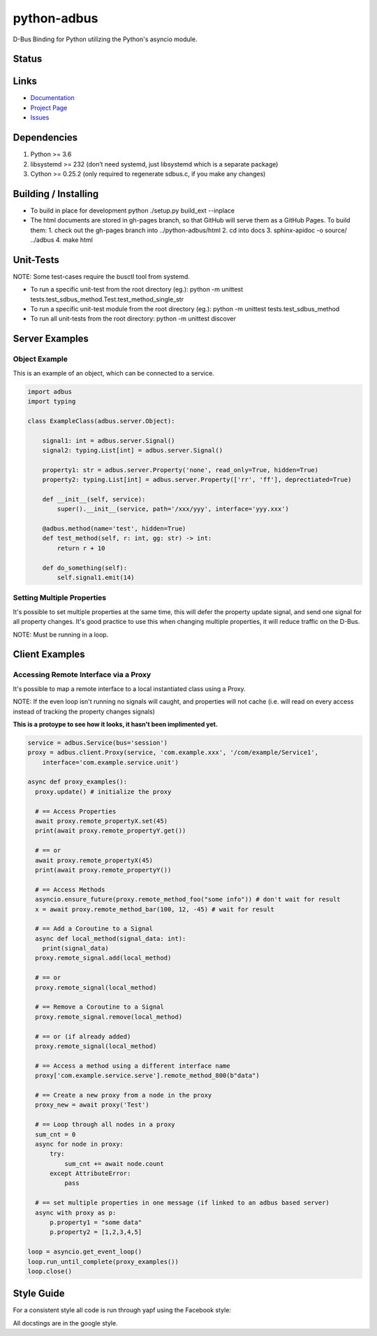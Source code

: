 python-adbus
============

D-Bus Binding for Python utilizing the Python's asyncio module.

Status
------

.. image:: https://api.codacy.com/project/badge/Grade/c66c19cdcadd4c83bc4b70596d65aa7a
  :target: https://www.codacy.com/app/ccxtechnologies/python-adbus?utm_source=github.com&amp;utm_medium=referral&amp;utm_content=ccxtechnologies/python-adbus&amp;utm_campaign=Badge_Grade

.. image:: https://api.codacy.com/project/badge/Coverage/c66c19cdcadd4c83bc4b70596d65aa7a
  :target: https://www.codacy.com/app/ccxtechnologies/python-adbus?utm_source=github.com&amp;utm_medium=referral&amp;utm_content=ccxtechnologies/python-adbus&amp;utm_campaign=Badge_Coverage


Links
-----
- `Documentation <https://ccxtechnologies.github.io/adbus>`_
- `Project Page <https://github.com/ccxtechnologies/adbus>`_
- `Issues <https://github.com/ccxtechnologies/adbus/issues>`_

Dependencies
------------

1. Python >= 3.6
2. libsystemd >= 232 (don’t need systemd, just libsystemd which is a separate package)
3. Cython >= 0.25.2 (only required to regenerate sdbus.c, if you make any changes)

Building / Installing
---------------------

- To build in place for development python ./setup.py build\_ext --inplace
- The html documents are stored in gh-pages branch, so that GitHub will
  serve them as a GitHub Pages. To build them:
  1. check out the gh-pages branch into ../python-adbus/html
  2. cd into docs
  3. sphinx-apidoc -o source/ ../adbus
  4. make html

Unit-Tests
----------

NOTE: Some test-cases require the busctl tool from systemd.

-  To run a specific unit-test from the root directory (eg.): python -m
   unittest tests.test\_sdbus\_method.Test.test\_method\_single\_str

-  To run a specific unit-test module from the root directory (eg.):
   python -m unittest tests.test\_sdbus\_method

-  To run all unit-tests from the root directory: python -m unittest
   discover

Server Examples
---------------

Object Example
~~~~~~~~~~~~~~

This is an example of an object, which can be connected to a service.

.. code-block:: python

  import adbus
  import typing

  class ExampleClass(adbus.server.Object):

      signal1: int = adbus.server.Signal()
      signal2: typing.List[int] = adbus.server.Signal()

      property1: str = adbus.server.Property('none', read_only=True, hidden=True)
      property2: typing.List[int] = adbus.server.Property(['rr', 'ff'], deprectiated=True)

      def __init__(self, service):
          super().__init__(service, path='/xxx/yyy', interface='yyy.xxx')

      @adbus.method(name='test', hidden=True)
      def test_method(self, r: int, gg: str) -> int:
          return r + 10

      def do_something(self):
          self.signal1.emit(14)

Setting Multiple Properties
~~~~~~~~~~~~~~~~~~~~~~~~~~~

It's possible to set multiple properties at the same time, this will defer the property
update signal, and send one signal for all property changes. It's good practice to use
this when changing multiple properties, it will reduce traffic on the D-Bus.

NOTE: Must be running in a loop.


Client Examples
---------------

Accessing Remote Interface via a Proxy
~~~~~~~~~~~~~~~~~~~~~~~~~~~~~~~~~~~~~~

It's possible to map a remote interface to a local instantiated class using a Proxy.

NOTE: If the even loop isn't running no signals will caught, and properties will not
cache (i.e. will read on every access instead of tracking the property changes signals)

**This is a protoype to see how it looks, it hasn't been implimented yet.**

.. code-block:: python

  service = adbus.Service(bus='session')
  proxy = adbus.client.Proxy(service, 'com.example.xxx', '/com/example/Service1',
      interface='com.example.service.unit')

  async def proxy_examples():
    proxy.update() # initialize the proxy

    # == Access Properties
    await proxy.remote_propertyX.set(45)
    print(await proxy.remote_propertyY.get())

    # == or
    await proxy.remote_propertyX(45)
    print(await proxy.remote_propertyY())

    # == Access Methods
    asyncio.ensure_future(proxy.remote_method_foo("some info")) # don't wait for result
    x = await proxy.remote_method_bar(100, 12, -45) # wait for result

    # == Add a Coroutine to a Signal
    async def local_method(signal_data: int):
      print(signal_data)
    proxy.remote_signal.add(local_method)

    # == or
    proxy.remote_signal(local_method)

    # == Remove a Coroutine to a Signal
    proxy.remote_signal.remove(local_method)

    # == or (if already added)
    proxy.remote_signal(local_method)

    # == Access a method using a different interface name
    proxy['com.example.service.serve'].remote_method_800(b"data")

    # == Create a new proxy from a node in the proxy
    proxy_new = await proxy('Test')

    # == Loop through all nodes in a proxy
    sum_cnt = 0
    async for node in proxy:
        try:
            sum_cnt += await node.count
        except AttributeError:
            pass

    # == set multiple properties in one message (if linked to an adbus based server)
    async with proxy as p:
        p.property1 = "some data"
        p.property2 = [1,2,3,4,5]

  loop = asyncio.get_event_loop()
  loop.run_until_complete(proxy_examples())
  loop.close()

Style Guide
-----------

For a consistent style all code is run through yapf using the Facebook style:

All docstings are in the google style.

